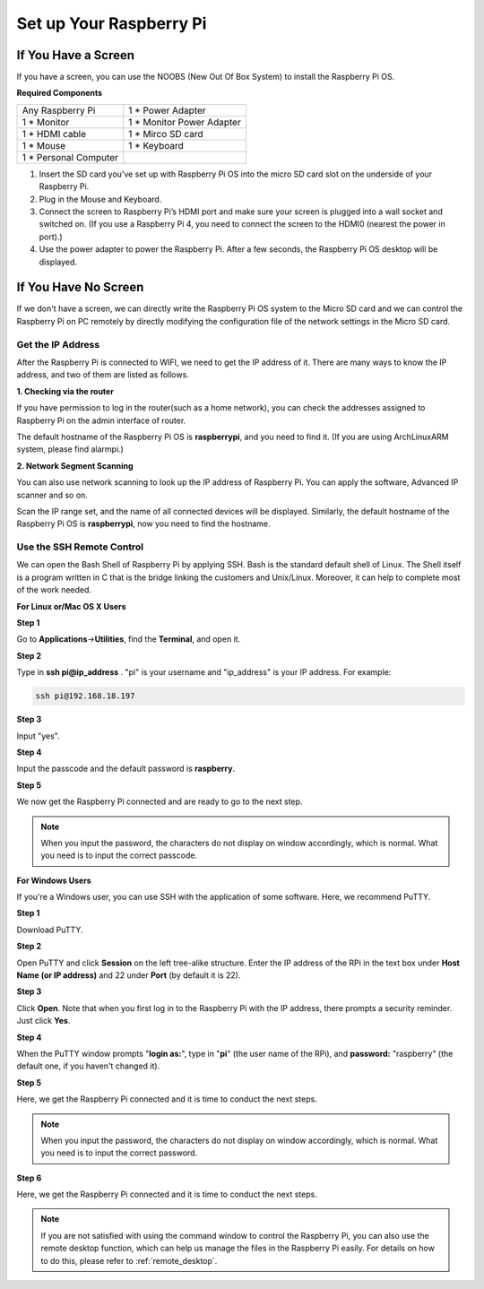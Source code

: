 Set up Your Raspberry Pi
============================

If You Have a Screen
------------------------

If you have a screen, you can use the NOOBS (New Out Of Box System) to
install the Raspberry Pi OS.

.. _required-components-1:

**Required Components**

+-----------------------------------+----------------------------------+
| Any Raspberry Pi                  | 1 \* Power Adapter               |
+-----------------------------------+----------------------------------+
| 1 \* Monitor                      | 1 \* Monitor Power Adapter       |
+-----------------------------------+----------------------------------+
| 1 \* HDMI cable                   | 1 \* Mirco SD card               |
+-----------------------------------+----------------------------------+
| 1 \* Mouse                        | 1 \* Keyboard                    |
+-----------------------------------+----------------------------------+
| 1 \* Personal Computer            |                                  |
+-----------------------------------+----------------------------------+

#. Insert the SD card you’ve set up with Raspberry Pi OS into the micro SD card slot on the underside of your Raspberry Pi.
#. Plug in the Mouse and Keyboard.
#. Connect the screen to Raspberry Pi’s HDMI port and make sure your screen is plugged into a wall socket and switched on. (If you use a Raspberry Pi 4, you need to connect the screen to the HDMI0 (nearest the power in port).)
#. Use the power adapter to power the Raspberry Pi. After a few seconds, the Raspberry Pi OS desktop will be displayed.

.. image:: media/setup1.png
    :align: center



If You Have No Screen
-------------------------

If we don't have a screen, we can directly write the Raspberry Pi OS
system to the Micro SD card and we can control the Raspberry Pi on PC
remotely by directly modifying the configuration file of the network
settings in the Micro SD card.

Get the IP Address
^^^^^^^^^^^^^^^^^^^^^^^^^^

After the Raspberry Pi is connected to WIFI, we need to get the IP
address of it. There are many ways to know the IP address, and two of
them are listed as follows.

**1. Checking via the router**

If you have permission to log in the router(such as a home network), you
can check the addresses assigned to Raspberry Pi on the admin interface
of router.

The default hostname of the Raspberry Pi OS is **raspberrypi**, and you
need to find it. (If you are using ArchLinuxARM system, please find
alarmpi.)

**2. Network Segment Scanning**

You can also use network scanning to look up the IP address of Raspberry
Pi. You can apply the software, Advanced IP scanner and so on.

Scan the IP range set, and the name of all connected devices will be
displayed. Similarly, the default hostname of the Raspberry Pi OS is
**raspberrypi**, now you need to find the hostname.

Use the SSH Remote Control
^^^^^^^^^^^^^^^^^^^^^^^^^^^^^^^

We can open the Bash Shell of Raspberry Pi by applying SSH. Bash is the
standard default shell of Linux. The Shell itself is a program written
in C that is the bridge linking the customers and Unix/Linux. Moreover,
it can help to complete most of the work needed.

**For Linux or/Mac OS X Users**


**Step 1**

Go to **Applications**->\ **Utilities**, find the **Terminal**, and open
it.

.. image:: media/image70.png
   :align: center
   :alt: IMG_274

**Step 2**

Type in **ssh pi@ip_address** . \"pi\" is your username and \"ip_address\" is
your IP address. For example:

.. code-block::

    ssh pi@192.168.18.197

**Step 3**

Input \"yes\".

.. image:: media/image71.png
   :align: center
   
**Step 4**

Input the passcode and the default password is **raspberry**.

.. image:: media/image72.png
   :align: center
   
**Step 5**

We now get the Raspberry Pi connected and are ready to go to the next
step.

.. image:: media/image73.png
   :align: center
   :alt: IMG_277

.. note:: 
    When you input the password, the characters do not display on
    window accordingly, which is normal. What you need is to input the
    correct passcode.

**For Windows Users**

If you're a Windows user, you can use SSH with the application of some
software. Here, we recommend PuTTY.

**Step 1**

Download PuTTY.

**Step 2**

Open PuTTY and click **Session** on the left tree-alike structure. Enter
the IP address of the RPi in the text box under **Host Name (or IP
address)** and 22 under **Port** (by default it is 22).

.. image:: media/image74.png
   :align: center
   :alt: IMG_278

**Step 3**

Click **Open**. Note that when you first log in to the Raspberry Pi with
the IP address, there prompts a security reminder. Just click **Yes**.

**Step 4**

When the PuTTY window prompts \"**login as:**\", type in
\"**pi**\" (the user name of the RPi), and **password:** \"raspberry\"
(the default one, if you haven't changed it).

.. image:: media/image75.png
   :align: center
   :alt: IMG_279

**Step 5**

Here, we get the Raspberry Pi connected and it is time to conduct the
next steps.

.. note:: 
    When you input the password, the characters do not display on
    window accordingly, which is normal. What you need is to input the
    correct password.

**Step 6**

Here, we get the Raspberry Pi connected and it is time to conduct the next steps.

.. note::


    If you are not satisfied with using the command window to control the Raspberry Pi, you can also use the remote desktop function, which can help us manage the files in the Raspberry Pi easily.
    For details on how to do this, please refer to :ref:`remote_desktop`.